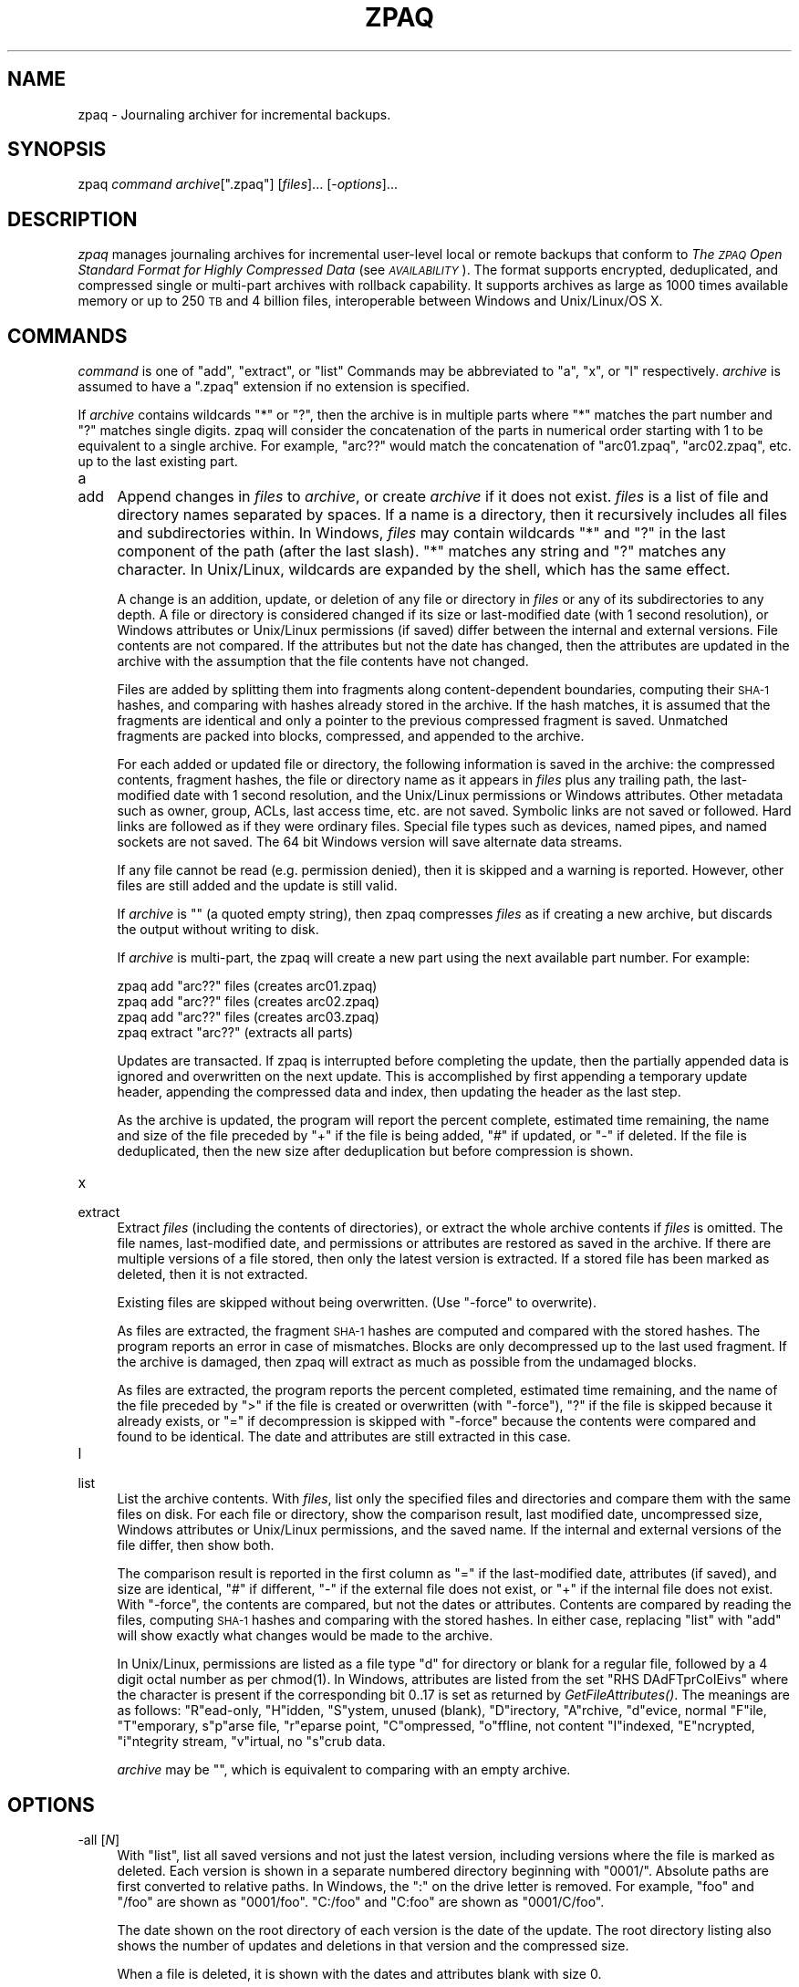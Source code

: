 .\" Automatically generated by Pod::Man 2.27 (Pod::Simple 3.28)
.\"
.\" Standard preamble:
.\" ========================================================================
.de Sp \" Vertical space (when we can't use .PP)
.if t .sp .5v
.if n .sp
..
.de Vb \" Begin verbatim text
.ft CW
.nf
.ne \\$1
..
.de Ve \" End verbatim text
.ft R
.fi
..
.\" Set up some character translations and predefined strings.  \*(-- will
.\" give an unbreakable dash, \*(PI will give pi, \*(L" will give a left
.\" double quote, and \*(R" will give a right double quote.  \*(C+ will
.\" give a nicer C++.  Capital omega is used to do unbreakable dashes and
.\" therefore won't be available.  \*(C` and \*(C' expand to `' in nroff,
.\" nothing in troff, for use with C<>.
.tr \(*W-
.ds C+ C\v'-.1v'\h'-1p'\s-2+\h'-1p'+\s0\v'.1v'\h'-1p'
.ie n \{\
.    ds -- \(*W-
.    ds PI pi
.    if (\n(.H=4u)&(1m=24u) .ds -- \(*W\h'-12u'\(*W\h'-12u'-\" diablo 10 pitch
.    if (\n(.H=4u)&(1m=20u) .ds -- \(*W\h'-12u'\(*W\h'-8u'-\"  diablo 12 pitch
.    ds L" ""
.    ds R" ""
.    ds C` ""
.    ds C' ""
'br\}
.el\{\
.    ds -- \|\(em\|
.    ds PI \(*p
.    ds L" ``
.    ds R" ''
.    ds C`
.    ds C'
'br\}
.\"
.\" Escape single quotes in literal strings from groff's Unicode transform.
.ie \n(.g .ds Aq \(aq
.el       .ds Aq '
.\"
.\" If the F register is turned on, we'll generate index entries on stderr for
.\" titles (.TH), headers (.SH), subsections (.SS), items (.Ip), and index
.\" entries marked with X<> in POD.  Of course, you'll have to process the
.\" output yourself in some meaningful fashion.
.\"
.\" Avoid warning from groff about undefined register 'F'.
.de IX
..
.nr rF 0
.if \n(.g .if rF .nr rF 1
.if (\n(rF:(\n(.g==0)) \{
.    if \nF \{
.        de IX
.        tm Index:\\$1\t\\n%\t"\\$2"
..
.        if !\nF==2 \{
.            nr % 0
.            nr F 2
.        \}
.    \}
.\}
.rr rF
.\"
.\" Accent mark definitions (@(#)ms.acc 1.5 88/02/08 SMI; from UCB 4.2).
.\" Fear.  Run.  Save yourself.  No user-serviceable parts.
.    \" fudge factors for nroff and troff
.if n \{\
.    ds #H 0
.    ds #V .8m
.    ds #F .3m
.    ds #[ \f1
.    ds #] \fP
.\}
.if t \{\
.    ds #H ((1u-(\\\\n(.fu%2u))*.13m)
.    ds #V .6m
.    ds #F 0
.    ds #[ \&
.    ds #] \&
.\}
.    \" simple accents for nroff and troff
.if n \{\
.    ds ' \&
.    ds ` \&
.    ds ^ \&
.    ds , \&
.    ds ~ ~
.    ds /
.\}
.if t \{\
.    ds ' \\k:\h'-(\\n(.wu*8/10-\*(#H)'\'\h"|\\n:u"
.    ds ` \\k:\h'-(\\n(.wu*8/10-\*(#H)'\`\h'|\\n:u'
.    ds ^ \\k:\h'-(\\n(.wu*10/11-\*(#H)'^\h'|\\n:u'
.    ds , \\k:\h'-(\\n(.wu*8/10)',\h'|\\n:u'
.    ds ~ \\k:\h'-(\\n(.wu-\*(#H-.1m)'~\h'|\\n:u'
.    ds / \\k:\h'-(\\n(.wu*8/10-\*(#H)'\z\(sl\h'|\\n:u'
.\}
.    \" troff and (daisy-wheel) nroff accents
.ds : \\k:\h'-(\\n(.wu*8/10-\*(#H+.1m+\*(#F)'\v'-\*(#V'\z.\h'.2m+\*(#F'.\h'|\\n:u'\v'\*(#V'
.ds 8 \h'\*(#H'\(*b\h'-\*(#H'
.ds o \\k:\h'-(\\n(.wu+\w'\(de'u-\*(#H)/2u'\v'-.3n'\*(#[\z\(de\v'.3n'\h'|\\n:u'\*(#]
.ds d- \h'\*(#H'\(pd\h'-\w'~'u'\v'-.25m'\f2\(hy\fP\v'.25m'\h'-\*(#H'
.ds D- D\\k:\h'-\w'D'u'\v'-.11m'\z\(hy\v'.11m'\h'|\\n:u'
.ds th \*(#[\v'.3m'\s+1I\s-1\v'-.3m'\h'-(\w'I'u*2/3)'\s-1o\s+1\*(#]
.ds Th \*(#[\s+2I\s-2\h'-\w'I'u*3/5'\v'-.3m'o\v'.3m'\*(#]
.ds ae a\h'-(\w'a'u*4/10)'e
.ds Ae A\h'-(\w'A'u*4/10)'E
.    \" corrections for vroff
.if v .ds ~ \\k:\h'-(\\n(.wu*9/10-\*(#H)'\s-2\u~\d\s+2\h'|\\n:u'
.if v .ds ^ \\k:\h'-(\\n(.wu*10/11-\*(#H)'\v'-.4m'^\v'.4m'\h'|\\n:u'
.    \" for low resolution devices (crt and lpr)
.if \n(.H>23 .if \n(.V>19 \
\{\
.    ds : e
.    ds 8 ss
.    ds o a
.    ds d- d\h'-1'\(ga
.    ds D- D\h'-1'\(hy
.    ds th \o'bp'
.    ds Th \o'LP'
.    ds ae ae
.    ds Ae AE
.\}
.rm #[ #] #H #V #F C
.\" ========================================================================
.\"
.IX Title "ZPAQ 1"
.TH ZPAQ 1 "2016-04-27" "perl v5.16.3" "User Contributed Perl Documentation"
.\" For nroff, turn off justification.  Always turn off hyphenation; it makes
.\" way too many mistakes in technical documents.
.if n .ad l
.nh
.SH "NAME"
zpaq \- Journaling archiver for incremental backups.
.SH "SYNOPSIS"
.IX Header "SYNOPSIS"
zpaq \fIcommand\fR \fIarchive\fR[\f(CW\*(C`.zpaq\*(C'\fR] [\fIfiles\fR]... [\-\fIoptions\fR]...
.SH "DESCRIPTION"
.IX Header "DESCRIPTION"
\&\fIzpaq\fR manages journaling archives for incremental user-level
local or remote backups
that conform to \fIThe \s-1ZPAQ\s0 Open Standard Format for Highly Compressed Data\fR
(see \fI\s-1AVAILABILITY\s0\fR). The format supports encrypted, deduplicated, and
compressed single or multi-part archives with rollback capability.
It supports archives as large as 1000 times available memory or up to
250 \s-1TB\s0 and 4 billion files, interoperable between Windows
and Unix/Linux/OS X.
.SH "COMMANDS"
.IX Header "COMMANDS"
\&\fIcommand\fR is one of \f(CW\*(C`add\*(C'\fR, \f(CW\*(C`extract\*(C'\fR, or \f(CW\*(C`list\*(C'\fR
Commands may be abbreviated to \f(CW\*(C`a\*(C'\fR, \f(CW\*(C`x\*(C'\fR, or \f(CW\*(C`l\*(C'\fR respectively.
\&\fIarchive\fR is assumed to have a \f(CW\*(C`.zpaq\*(C'\fR extension if no extension is
specified.
.PP
If \fIarchive\fR contains wildcards \f(CW\*(C`*\*(C'\fR or \f(CW\*(C`?\*(C'\fR, then the archive is
in multiple parts where \f(CW\*(C`*\*(C'\fR matches the part number and \f(CW\*(C`?\*(C'\fR matches
single digits. zpaq will consider the concatenation of the parts in
numerical order starting with 1 to be equivalent to a single archive.
For example, \f(CW\*(C`arc??\*(C'\fR would match the concatenation of \f(CW\*(C`arc01.zpaq\*(C'\fR,
\&\f(CW\*(C`arc02.zpaq\*(C'\fR, etc. up to the last existing part.
.IP "a" 4
.IX Item "a"
.PD 0
.IP "add" 4
.IX Item "add"
.PD
Append changes in \fIfiles\fR to \fIarchive\fR, or create \fIarchive\fR if it does not
exist. \fIfiles\fR is a list of file and directory names separated by spaces. If a
name is a directory, then it recursively includes all
files and subdirectories within. In Windows, \fIfiles\fR may contain
wildcards \f(CW\*(C`*\*(C'\fR and \f(CW\*(C`?\*(C'\fR in the last component of the path (after the last slash).
\&\f(CW\*(C`*\*(C'\fR matches any string and \f(CW\*(C`?\*(C'\fR matches any character. In Unix/Linux, wildcards
are expanded by the shell, which has the same effect.
.Sp
A change is an addition, update, or deletion of any file or directory in
\&\fIfiles\fR or any of its subdirectories to any depth. A file or directory is
considered changed if its size or last-modified date (with 1 second resolution),
or Windows attributes or Unix/Linux permissions (if saved)
differ between the internal
and external versions. File contents are not compared. If the attributes
but not the date has changed, then the attributes are updated in the
archive with the assumption that the file contents have not changed.
.Sp
Files are added by splitting them into fragments along content-dependent
boundaries, computing their \s-1SHA\-1\s0 hashes, and comparing with hashes already
stored in the archive. If the hash matches, it is assumed that the fragments
are identical and only a pointer to the previous compressed fragment is
saved. Unmatched fragments are packed into blocks, compressed, and appended
to the archive.
.Sp
For each added or updated file or directory, the following information is saved
in the archive: the compressed contents, fragment hashes, the file or directory
name as it appears in \fIfiles\fR plus any trailing path, the last-modified
date with 1 second resolution, and the Unix/Linux permissions or Windows
attributes. Other metadata such as owner, group, ACLs,
last access time, etc. are not saved. Symbolic links are not saved or followed.
Hard links are followed as if they were ordinary files. Special file types
such as devices, named pipes, and named sockets are not saved.
The 64 bit Windows version will save alternate data streams.
.Sp
If any file cannot be read (e.g. permission denied), then it is skipped and
a warning is reported. However, other files are still added and the update
is still valid.
.Sp
If \fIarchive\fR is \f(CW""\fR (a quoted empty string), then zpaq compresses
\&\fIfiles\fR as if creating a new archive, but discards the output without
writing to disk.
.Sp
If \fIarchive\fR is multi-part, the zpaq will create a new part using
the next available part number. For example:
.Sp
.Vb 4
\&    zpaq add "arc??" files   (creates arc01.zpaq)
\&    zpaq add "arc??" files   (creates arc02.zpaq)
\&    zpaq add "arc??" files   (creates arc03.zpaq)
\&    zpaq extract "arc??"     (extracts all parts)
.Ve
.Sp
Updates are transacted. If zpaq is interrupted before completing
the update, then the partially appended data is ignored and overwritten on the
next update. This is accomplished by first appending a temporary update header,
appending the compressed data and index, then updating the header as the
last step.
.Sp
As the archive is updated, the program will report the percent complete, estimated
time remaining, the name and size of the file preceded by \f(CW\*(C`+\*(C'\fR if the file
is being added, \f(CW\*(C`#\*(C'\fR if updated, or \f(CW\*(C`\-\*(C'\fR if deleted. If the file
is deduplicated, then the new size after deduplication but before
compression is shown.
.IP "x" 4
.IX Item "x"
.PD 0
.IP "extract" 4
.IX Item "extract"
.PD
Extract \fIfiles\fR (including the contents of directories), or extract
the whole archive contents if \fIfiles\fR is omitted.
The file names, last-modified date,
and permissions or attributes are restored as saved in the archive.
If there are multiple versions of a file stored, then only the latest
version is extracted. If a stored file has been marked as deleted,
then it is not extracted.
.Sp
Existing files are skipped without being overwritten. (Use \f(CW\*(C`\-force\*(C'\fR
to overwrite).
.Sp
As files are extracted, the fragment \s-1SHA\-1\s0 hashes are computed and compared
with the stored hashes. The program reports an error in case of mismatches.
Blocks are only decompressed up to the last used fragment.
If the archive is damaged, then zpaq will extract as much as possible
from the undamaged blocks.
.Sp
As files are extracted, the program reports the percent completed,
estimated time remaining, and the name of the file preceded by \*(L">\*(R"
if the file is created or overwritten (with \f(CW\*(C`\-force\*(C'\fR), \f(CW\*(C`?\*(C'\fR if
the file is skipped because it already exists, or \f(CW\*(C`=\*(C'\fR if decompression is
skipped with \f(CW\*(C`\-force\*(C'\fR because the contents were compared and
found to be identical. The date and attributes are still
extracted in this case.
.IP "l" 4
.IX Item "l"
.PD 0
.IP "list" 4
.IX Item "list"
.PD
List the archive contents. With \fIfiles\fR, list only the specified
files and directories and compare them with the same files on disk.
For each file or directory, show the comparison result,
last modified date, uncompressed size,
Windows attributes or Unix/Linux permissions,
and the saved name. If the internal and external
versions of the file differ, then show both.
.Sp
The comparison result is reported in the first column as \f(CW\*(C`=\*(C'\fR if the
last-modified date, attributes (if saved), and size are identical,
\&\f(CW\*(C`#\*(C'\fR if different, \f(CW\*(C`\-\*(C'\fR if the external file does not exist, or
\&\f(CW\*(C`+\*(C'\fR if the internal file does not exist. With \f(CW\*(C`\-force\*(C'\fR, the
contents are compared, but not the dates or attributes. Contents
are compared by reading the files, computing \s-1SHA\-1\s0 hashes and comparing
with the stored hashes. In either
case, replacing \f(CW\*(C`list\*(C'\fR with \f(CW\*(C`add\*(C'\fR will show exactly what changes
would be made to the archive.
.Sp
In Unix/Linux, permissions are listed as a file type \f(CW\*(C`d\*(C'\fR for directory
or blank for a regular file, followed by a 4 digit octal number as
per \f(CWchmod(1)\fR. In Windows, attributes are listed from the set
\&\f(CW\*(C`RHS DAdFTprCoIEivs\*(C'\fR where the character is present if
the corresponding bit 0..17 is set as returned by \fIGetFileAttributes()\fR.
The meanings are as follows: \f(CW\*(C`R\*(C'\fRead-only, \f(CW\*(C`H\*(C'\fRidden,
\&\f(CW\*(C`S\*(C'\fRystem, unused (blank), \f(CW\*(C`D\*(C'\fRirectory, \f(CW\*(C`A\*(C'\fRrchive, \f(CW\*(C`d\*(C'\fRevice,
normal \f(CW\*(C`F\*(C'\fRile, \f(CW\*(C`T\*(C'\fRemporary, s\f(CW\*(C`p\*(C'\fRarse file, \f(CW\*(C`r\*(C'\fReparse point,
\&\f(CW\*(C`C\*(C'\fRompressed, \f(CW\*(C`o\*(C'\fRffline, not content \f(CW\*(C`I\*(C'\fRindexed, \f(CW\*(C`E\*(C'\fRncrypted,
\&\f(CW\*(C`i\*(C'\fRntegrity stream, \f(CW\*(C`v\*(C'\fRirtual, no \f(CW\*(C`s\*(C'\fRcrub data.
.Sp
\&\fIarchive\fR may be "", which is equivalent to comparing with an empty
archive.
.SH "OPTIONS"
.IX Header "OPTIONS"
.IP "\-all [\fIN\fR]" 4
.IX Item "-all [N]"
With \f(CW\*(C`list\*(C'\fR, list all saved versions and not just the latest version,
including versions where the file is marked as deleted. Each version
is shown in a separate numbered directory beginning with \f(CW\*(C`0001/\*(C'\fR.
Absolute paths are first converted to relative paths. In Windows, the \f(CW\*(C`:\*(C'\fR
on the drive letter is removed. For example, \f(CW\*(C`foo\*(C'\fR and \f(CW\*(C`/foo\*(C'\fR are
shown as \f(CW\*(C`0001/foo\*(C'\fR. \f(CW\*(C`C:/foo\*(C'\fR and \f(CW\*(C`C:foo\*(C'\fR are shown as \f(CW\*(C`0001/C/foo\*(C'\fR.
.Sp
The date shown on the root directory of each version is the date of the
update. The root directory listing also shows the number of updates
and deletions in that version and the compressed size.
.Sp
When a file is deleted, it is shown with the dates and attributes
blank with size 0.
.Sp
With \f(CW\*(C`extract\*(C'\fR, extract the files in each version as shown with \f(CW\*(C`list \-all\*(C'\fR.
.Sp
\&\fIN\fR selects the number of digits in the directory name. The default is 4.
More digits will be used when necessary. For example:
.Sp
.Vb 1
\&    zpaq list archive \-all 2 \-not "??/?*"
.Ve
.Sp
will show the dates when the archive was updated as \f(CW\*(C`01/\*(C'\fR, \f(CW\*(C`02/\*(C'\fR,
etc. but not their contents.
.IP "\-f" 4
.IX Item "-f"
.PD 0
.IP "\-force" 4
.IX Item "-force"
.PD
With \f(CW\*(C`add\*(C'\fR, attempt to add files even if the last-modified date has
not changed. Files are added only if they really are different, based
on comparing the computed and stored \s-1SHA\-1\s0 hashes
.Sp
With \f(CW\*(C`extract\*(C'\fR, overwrite existing output files. If the
contents differ (tested by comparing \s-1SHA\-1\s0 hashes), then the file is
decompressed and extracted. If the dates or attributes/permissions
differ, then they are set to match those stored in the archive.
.Sp
With \f(CW\*(C`list\*(C'\fR \fIfiles\fR, compare files by computing \s-1SHA\-1\s0 fragment hashes
and comparing with stored hashes. Ignore differences in dates and
attributes.
.IP "\-fragment \fIN\fR" 4
.IX Item "-fragment N"
Set the dedupe fragment size range from 64 2^\fIN\fR to 8128 2^\fIN\fR
bytes with an average size of 1024 2^\fIN\fR bytes. The default is 6
(range 4096..520192, average 65536). Smaller fragment sizes can
improve compression through deduplication of similar files, but
require more memory and more overhead. Each fragment adds about 28 bytes
to the archive and requires about 40 bytes of memory. For the default,
this is less than 0.1% of the archive size.
.Sp
Values other than 6 conform to the \s-1ZPAQ\s0 specification and will decompress
correctly by all versions, but do not conform to the recommendation
for best deduplication. Adding identical files with different values
of \fIN\fR will not deduplicate because the fragment boundaries will differ.
\&\f(CW\*(C`list \-summary\*(C'\fR will not identify these files as identical for
the same reason.
.IP "\-index \fIindexfile\fR" 4
.IX Item "-index indexfile"
With \f(CW\*(C`add\*(C'\fR, create \fIarchive\fR\f(CW\*(C`.zpaq\*(C'\fR as a suffix to append to a remote
archive which is assumed to be identical to \fIindexfile\fR except that
\&\fIindexfile\fR contains no compressed file contents (D blocks).
Then update \fIindexfile\fR by appending a copy of \fIarchive\fR\f(CW\*(C`.zpaq\*(C'\fR
without the D blocks. With \f(CW\*(C`extract\*(C'\fR, specify the index to create
for \fIarchive\fR\f(CW\*(C`.zpaq\*(C'\fR and do not extract any files.
.Sp
The purpose is to maintain a backup offsite without using much
local disk space. The normal usage is to append the suffix at the
remote site and delete it locally, keeping only the much smaller index.
For example:
.Sp
.Vb 3
\&    zpaq add part files \-index index.zpaq
\&    cat part.zpaq >> remote.zpaq
\&    rm part.zpaq
.Ve
.Sp
\&\fIindexfile\fR has no default extension. However, with a \f(CW\*(C`.zpaq\*(C'\fR
extension it can be listed to show the contents of the remote archive
or compare with local files. It cannot be extracted or updated as
a regular archive. Thus, the following should produce identical output:
.Sp
.Vb 2
\&    zpaq list remote.zpaq
\&    zpaq list index.zpaq
.Ve
.Sp
If \fIarchive\fR is multi-part (contains \f(CW\*(C`*\*(C'\fR or \f(CW\*(C`?\*(C'\fR), then zpaq will
substitute a part number equal to 1 plus the number of previous updates.
The parts may then be accessed as a multi-part archive without
appending or renaming.
.Sp
With \f(CW\*(C`add\*(C'\fR, it is an error if the \fIarchive\fR to be created
already exists, or if \fIindexfile\fR is a regular archive. \f(CW\*(C`\-index\*(C'\fR
cannot be used with \f(CW\*(C`\-until\*(C'\fR or a streaming archive \f(CW\*(C`\-method s...\*(C'\fR.
With \f(CW\*(C`extract\*(C'\fR, it is an error if \fIindexfile\fR exists and \f(CW\*(C`\-force\*(C'\fR
is not used to overwrite.
.IP "\-key \fIpassword\fR" 4
.IX Item "-key password"
This option is required for all commands operating on an encrypted archive.
When creating a new archive with \f(CW\*(C`add\*(C'\fR, the new archive will be encrypted
with \fIpassword\fR and all subsequent operations will require the same
password.
.Sp
An archive is encrypted with \s-1AES\-256\s0 in \s-1CTR\s0 mode. The password is
strengthened using Scrypt(\s-1SHA\-256\s0(password), salt, N=16384, r=8, p=1),
which would require 208M operations and 16 \s-1MB\s0 memory per test in a
brute force key search.
When creating a new archive, a 32 byte salt is generated
using \fICryptGenRandom()\fR in Windows or from /dev/urandom in Unix/Linux,
such that the first byte is different from the normal header
of an unencrypted archive (\f(CW\*(C`z\*(C'\fR or \f(CW7\fR). A multi-part archive
is encrypted with a single keystream as if the parts were concatenated.
An index is encrypted with the same password, where the first byte
of the salt is modified by \s-1XOR\s0 with ('z' \s-1XOR \s0'7').
.Sp
Encryption provides secrecy but not authentication. An attacker
who knows or can guess any bits of the plaintext can set them without
knowing the key.
.IP "\-m\fItype\fR[\fIBlocksize\fR[.\fIpre\fR[.\fIarg\fR][\fIcomp\fR[.\fIarg\fR]]...]]" 4
.IX Item "-mtype[Blocksize[.pre[.arg][comp[.arg]]...]]"
.PD 0
.IP "\-method \fItype\fR[\fIBlocksize\fR[.\fIpre\fR[.\fIarg\fR][\fIcomp\fR[.\fIarg\fR]]...]]" 4
.IX Item "-method type[Blocksize[.pre[.arg][comp[.arg]]...]]"
.PD
With \f(CW\*(C`add\*(C'\fR, select a compression method. \fItype\fR may be 0, 1, 2, 3, 4,
5, \f(CW\*(C`x\*(C'\fR, or \f(CW\*(C`s\*(C'\fR. The optional \fIBlocksize\fR may be 0..11, written with
no space after the type, like \f(CW\*(C`\-m10\*(C'\fR or \f(CW\*(C`\-method 511\*(C'\fR. The remaining
arguments, separated by periods or commas without spaces, are only allowed for
types \f(CW\*(C`x\*(C'\fR or \f(CW\*(C`s\*(C'\fR, for example \f(CW\*(C`\-mx4.3ci1\*(C'\fR.
.Sp
If \fItype\fR is numeric, then higher numbers compress better but are slower.
The default is \f(CW\*(C`\-m1\*(C'\fR. It is recommended for backups. \f(CW\*(C`\-m2\*(C'\fR compresses
slower but decompresses just as fast as 1. It is recommended for
archives to be compressed once and decompressed many times, such as
downloads. \f(CW\*(C`\-m0\*(C'\fR stores with deduplication but no further compression.
.Sp
\&\fIBlocksize\fR says
to pack fragments into blocks up to 2^\fIBlocksize\fR MiB. Using larger
blocks can improve compression but require more memory and may be slower
because each block is compressed or decompressed by a separate thread.
The memory requirement is up to 8 times \fIBlocksize\fR per thread
for levels up to 4 and 16 times block size per thread for level 5.
The default \fIBlocksize\fR is 4 (16 MiB) for types 0 and 1, and 6 (64 MiB)
otherwise.
.Sp
Types \f(CW\*(C`x\*(C'\fR and \f(CW\*(C`s\*(C'\fR are for experimental use. Normally, zpaq selects
different methods depending on the compression level
and an analysis of the data (text, executable, or other binary,
and degree of compressibility).
\&\fItype\fR selects journaling or streaming format.
\&\fIpre\fR is 0..7 selecting a preprocessing step (\s-1LZ77, BWT, E8E9\s0),
\&\fIcomp\fR is a series of context modeling components from the
set {c,i,a,w,m,s,t} selecting a \s-1CM\s0 or \s-1ICM, ISSE\s0 chain, \s-1MATCH,\s0
word model, \s-1MIX, SSE,\s0 or \s-1MIX2\s0 respectively. \fIpre\fR and \fIcomp\fR may be followed
by a list of numeric arguments (\fIarg\fR) separated by periods or commas.
For example:
.Sp
.Vb 1
\&    \-method x6.3ci1
.Ve
.Sp
selects a journaling archive (x), block size 2^6 = 64 MiB, \s-1BWT\s0 transform (3),
an order 0 \s-1ICM \s0(c), and order 1 \s-1ISSE \s0(i1). (zpaq normally selects this method
for level 3 text compression). \fItype\fR is as follows.
.RS 4
.IP "x" 4
.IX Item "x"
Selects normal (journaling) mode. Files are split into fragments, deduplicated,
packed into blocks, and compressed by the method described. The compressed
blocks are preceded by a transaction header giving the date of the update.
The blocks are followed by a list of fragment hashes and sizes and a list
of files added, updated, or deleted. Each added or updated file lists
the last-modifed date, attributes, and a list of fragment IDs.
.IP "s" 4
.IX Item "s"
Selectes streaming mode for single-pass extraction and compatibility with
zpaq versions prior to 6.00 (2012). Streaming archives do not support
deduplication or rollback. Files are split into fragments of size
2^\fIblocksize\fR MiB \- 4 KiB. Each file or fragment is compressed in a
separate block with no attempt at deduplication. The file name, date,
and attributes are stored in the header of the first fragment. The hashes
are stored in the trailers of each block. There is no transaction block
to allow rollback. Files are added to the previously dated update.
Streaming mode with \f(CW\*(C`\-index\*(C'\fR is an error.
.IP "\fIpre\fR[.\fImin1\fR.\fImin2\fR.\fIdepth\fR.\fIsize\fR[.\fIlookahead\fR]]" 4
.IX Item "pre[.min1.min2.depth.size[.lookahead]]"
\&\fIpre\fR selects a pre/post processing step before context modeling as follows.
.Sp
.Vb 8
\&    0 = no preprocessing
\&    1 = Packed LZ77
\&    2 = Byte aligned LZ77
\&    3 = BWT (Burrows\-Wheeler Transform)
\&    4 = E8E9
\&    5 = E8E9 + packed LZ77 
\&    6 = E8E9 + byte aligned LZ77
\&    7 = E8E9 + BWT
.Ve
.Sp
The E8E9 transform (4..7) improves the compression of x86 executable
files (.exe or .dll). The transform scans backward for 5 byte patterns of
the form (E8|E9 xx xx xx 00|FF) hex and adds the block offset to the three
middle bytes. The E8 and E9 opcodes are \s-1CALL\s0 and \s-1JMP,\s0 respectively. The
transform replaces relative addresses with absolute addresses. The transform
is applied prior to \s-1LZ77\s0 or \s-1BWT.\s0 Decompression reverses the transforms
in the opposite order.
.Sp
\&\s-1LZ77 \s0(1, 2, 5, 6) compresses by searching for matching strings using a
hash table or suffix array and replacing them with pointers to the previous
match. Types 1 and 2 select variable bit length coding or byte aligned coding
respectively.
Variable bit length encoding compresses better by itself, but byte aligned
coding allows for further compression using a context model.
Types 6 and 7 are the same as 1 and 2 respectively, except that the
block is E8E9 transformed first.
.Sp
\&\s-1BWT \s0(Burrows Wheeler Transform, 3 or 7), sorts the input block by
context, which brings bytes with similar contexts together. It does not
compress by itself, but makes the input suited to compression
with a fast adapting low order context model.
.Sp
The remaining arguments apply only to \s-1LZ77.
\&\s0\fImin1\fR selects the minimum match length, which must be at least 4 for
packed \s-1LZ77\s0 or 1 for byte aligned \s-1LZ77. \s0\fImin2\fR selects a longer minimum
match length to try first, or is 0 to skip this step. The block is encoded
by testing 2^\fIdepth\fR locations indexed by a hash table of
2^\fIsize\fR elements indexed by hashes of the next \fImin2\fR and then \fImin1\fR
characters. If \fIlookahead\fR is specified and greater than 0, then, the
search is repeated \fIlookahead\fR + 1 times to consider coding the next
0 to \fIlookahead\fR bytes as literals to find a longer match.
.Sp
If \fIsize\fR = \fIblocksize\fR + 21, then matches are found using a suffix
array instead of a hash table, scanning forward and backward 2^\fIdepth\fR
elements to find the longest past match. \fImin2\fR has no effect.
A suffix array requires 4.5 x 2^\fIblocksize\fR MiB memory. A hash table requires
4 x 2^\fIsize\fR bytes memory. For example:
.Sp
.Vb 1
\&    \-method x6.1.4.0.5.27.1
.Ve
.Sp
specifies 64 MiB blocks (6), variable length \s-1LZ77\s0 without E8E9 (1), minimum
match length 4, no secondary search (0), search depth 2^5 = 32 in each
direction in the suffix array (27 = 6 + 21), and 1 byte lookahead.
.RE
.RS 4
.Sp
\&\fIcomp\fR specifies a component of a context model. If this section is
empty, then no further compression is performed. Otherwise the block
is compressed by an array of components. Each component takes a context
and possibly the outputs of earlier components, and outputs
a prediction, a probability that the next bit of input is a 1.
The final prediction is used to arithmetic code the bit.
Components normally allocate memory equal to the block size, or less for
smaller contexts as needed. Components are as follows:
.IP "c[.\fImaxcount\fR[.\fIoffset\fR[.\fImask\fR]...]]" 4
.IX Item "c[.maxcount[.offset[.mask]...]]"
Specifies a context model (\s-1CM\s0), or indirect context model (\s-1ICM\s0). A \s-1CM\s0
maps a context hash to a prediction by looking up the context in a table,
and then adjusts the prediction to reduce the coding error by 1/count,
where count is bounded by \fImaxcount\fR x 4, and \fImaxcount\fR is in 1..255.
.Sp
If \fImaxcount\fR is 0, then specify an \s-1ICM.\s0 An \s-1ICM\s0 maps a context to
a state representing two bit counts and the most recent bit. That state
is mapped to a prediction and updated at a fixed rate. An \s-1ICM\s0 adapts faster
to changing statistics. A \s-1CM\s0 with a high count compresses stationary
data better. The default is 0 (\s-1ICM\s0).
.Sp
If \fImaxcount\fR has the form 1000\fIm\fR + n, then the effect is the same
as \fImaxcount\fR = n while reducing memory to 1/2^m of block size.
.Sp
The remaining arguments represent contexts, all of which are hashed
together. If \fIoffset\fR is 1..255, then the block offset mod \fIoffset\fR
is hashed in. If \fIoffset\fR is 1000..1255, then the distance to the last
occurrance of \fIoffset\fR \- 1000 is hashed in. For example, \f(CW\*(C`c0.1010\*(C'\fR
specifies an \s-1ICM\s0 taking the text column number (distance back to the last
linefeed = 10) as context. The default is 0 (no context).
.Sp
Each \fImask\fR is ANDed with previous bytes. For example, \f(CW\*(C`c0.0.255.255.255\*(C'\fR
is an \s-1ICM\s0 with order 3 context. A value in 256..511 specifies a context
of \fImask\fR \- 256 hashed together with the byte aligned \s-1LZ77\s0 parse state
(whether a literal or match code is expected). For example,
\&\f(CW\*(C`\-method x6.2.12.0.8.27c0.0.511.255\*(C'\fR specifes block size 2^6 MiB,
byte aligned \s-1LZ77 \\fIs0\fR\|(2), minimum match length 12, search depth 2^8,
suffix array search (27 = 6 + 21), an \s-1ICM \s0(c0), no offset context (0),
and order 2 context plus \s-1LZ77\s0 state (511.255).
.Sp
A mask greater than 1000 is shorthand for \fImask\fR \- 1000 zeros. For example,
the sparse context \f(CW\*(C`c0.0.255.1003.255\*(C'\fR is equivalent to \f(CW\*(C`c0.0.255.0.0.0.255\*(C'\fR.
.IP "m[\fIsize\fR[.\fIrate\fR]]" 4
.IX Item "m[size[.rate]]"
Specifies a \s-1MIX \s0(mixer). A \s-1MIX\s0 computes a weighted average of the predictions
of all previous components. (The averaging is in the logistic domain:
log(p / (1 \- p))). The weights are then adjusted in proportion to \fIrate\fR
(0..255) to reduce the prediction error. A \fIsize\fR bit context can be
used to select a set of weights to be used. The first 8 bits of context
are the previously coded bits of the current byte. The default is \f(CW\*(C`m8.24\*(C'\fR.
A \s-1MIX\s0 with n inputs requires 4n x 2^\fIsize\fR bytes of memory.
.IP "t[\fIsize\fR[.\fIrate\fR]]" 4
.IX Item "t[size[.rate]]"
Specifies a \s-1MIX2. A MIX2\s0 is like a \s-1MIX\s0 except that it takes only the
last 2 components as input, and its weights are constrained to add to 1.
A \s-1MIX2\s0 requires 4 x 2^\fIsize\fR bytes of memory. The default is \f(CW\*(C`t8.24\*(C'\fR.
.IP "s[\fIsize\fR[.\fImincount\fR[.\fImaxcount\fR]]]" 4
.IX Item "s[size[.mincount[.maxcount]]]"
Specifes a \s-1SSE \s0(secondary symbol estimator). A \s-1SSE\s0 takes the last \fIsize\fR
bits of context and the quantized and interpolated prediction of the
previous component as input to output an adjusted prediction. The output
is adjusted to reduce the prediction error by 1/count, where the count
is constrained between \fImincount\fR and 4 x \fImaxcount\fR. The default
is \f(CW\*(C`s8.32.255\*(C'\fR.
.IP "i\fIorder\fR[.\fIincrement\fR]..." 4
.IX Item "iorder[.increment]..."
Specifies an \s-1ISSE \s0(indirect secondary symbol estimator) chain. An \s-1ISSE\s0 adjusts
the predition of the previous component by mixing it with a constant 1.
The pair of mixing weights is selected by a bit history state (like an \s-1ICM\s0).
The bit history is selected by a hash of the last \fIorder\fR bytes hashed
together with the context of the previous component. Each \fIincrement\fR
specifies an additional \s-1ISSE\s0 whose context order is increased
by \fIincrement\fR. For example, \f(CW\*(C`ci1.1.2\*(C'\fR specifies an order 0 \s-1ICM\s0
and order 1, 2, and 4 ISSEs.
.IP "w[\fIorder\fR[.\fIA\fR[.\fIZ\fR[.\fIcap\fR[.\fImul\fR[.\fImem\fR]]]]]]" 4
.IX Item "w[order[.A[.Z[.cap[.mul[.mem]]]]]]"
Specifies an ICM-ISSE chain of length \fIorder\fR taking as contexts the
hashes of the last 1, 2, 3..., \fIorder\fR whole words. A word is defined
as a sequence of characters in the range \fIA\fR to \fIA\fR + \fIZ\fR \- 1, ANDed
with \fIcap\fR before hashing. The hash H is updated by byte c as
H := (H x \fImul\fR + c) (mod 2^(\fIblocksize\fR + 24 \- \fImem\fR)).
Each component requires 2^(\fIblocksize\fR
\&\- \fImem\fR) MiB. The default is \f(CW\*(C`w1.65.26.223.20.0\*(C'\fR, which defines a
word as 65..90 (A..Z). ANDing with 223 converts to upper case before
hashing. \fImul\fR = 20 has the effect of shifting 2 bits left. For typical
block sizes (28 or 30 bit H), the word hash depends on the last
14 or 15 letters.
.IP "a[\fImul\fR[.\fIbmem\fR][.\fIhmem\fR]]]" 4
.IX Item "a[mul[.bmem][.hmem]]]"
Specifies a \s-1MATCH. A MATCH\s0 searches for a past matching context and predicts
whatever bit came next. The search is done by updating a context hash H
with byte c by H := H x \fImul\fR + c (mod 2^(\fIblocksize\fR + 18 \- \fIhmem\fR)).
A \s-1MATCH\s0 uses 2^(\fIblocksize\fR \- \fIbmem\fR) MiB history buffer and a
2^(\fIblocksize\fR \- \fIhmem\fR) MiB hash table. The default is \fIa24.0.0\fR.
If \fIblocksize\fR is 6, then H is 24 bits. \fImul\fR = 24 shifts 4 bits
left, making the context hash effectively order 6.
.RE
.RS 4
.RE
.IP "\-noattributes" 4
.IX Item "-noattributes"
With \f(CW\*(C`add\*(C'\fR, do not save Windows attributes or Unix/Linux permissions
to the archive. With \f(CW\*(C`extract\*(C'\fR, ignore the saved values and extract using
default values. With \f(CW\*(C`list\*(C'\fR, do not list or compare attributes.
.IP "\-not [\fIfile\fR]..." 4
.IX Item "-not [file]..."
.PD 0
.IP "\-not =[#+\-?^]..." 4
.IX Item "-not =[#+-?^]..."
.PD
In the first form, do not add, extract, or list files that match any \fIfile\fR
by name. \fIfile\fR may contain
wildcards \f(CW\*(C`*\*(C'\fR and \f(CW\*(C`?\*(C'\fR that match any string or character respectively,
including \f(CW\*(C`/\*(C'\fR. A match to a directory also matches all of
its contents. In Windows, matches are not case sensitive, and \f(CW\*(C`\e\*(C'\fR
matches \f(CW\*(C`/\*(C'\fR. In Unix/Linux, arguments with wildcards must be quoted
to protect them from the shell.
.Sp
When comparing with \f(CW\*(C`list\*(C'\fR \fIfiles\fR, \f(CW\*(C`\-not =\*(C'\fR means do not list identical
files. Additonally it is possible to suppress listing of
differences with \f(CW\*(C`#\*(C'\fR, missing external files with \f(CW\*(C`\-\*(C'\fR, missing
internal files with \f(CW\*(C`+\*(C'\fR, and duplicates (\f(CW\*(C`list \-summary\*(C'\fR) with \f(CW\*(C`^\*(C'\fR.
.IP "\-only \fIfile\fR..." 4
.IX Item "-only file..."
Do not add, extract, or list any files unless they match
at least one argument. The rules for matching wildcards are the
same as \f(CW\*(C`\-not\*(C'\fR. The default is \f(CW\*(C`*\*(C'\fR which matches everything.
.Sp
If a file matches an argument to both \f(CW\*(C`\-only\*(C'\fR and \f(CW\*(C`\-not\*(C'\fR, then
\&\f(CW\*(C`\-not\*(C'\fR takes precedence.
.IP "\-repack \fInew_archive\fR [\fInew_password\fR]" 4
.IX Item "-repack new_archive [new_password]"
With \f(CW\*(C`extract\*(C'\fR, store the extracted files in \fInew_archive\fR instead
of writing them individually to disk. If \fInew_password\fR is specified,
then the output is encrypted with this password. Otherwise the
output is not encrypted, even if the input is.
.Sp
It is an error if \fInew_archive\fR
exists unless \f(CW\*(C`\-force\*(C'\fR is used to allow it to be overwritten.
\&\fInew_archive\fR does not automatically get a \f(CW\*(C`.zpaq\*(C'\fR extension.
.Sp
Repacking is implemented by copying those D blocks (compressed file contents)
which are referenced by at least one selected file. This can result in
a larger archive than a new one because unreferenced fragments in the
same block are also copied.
.Sp
The repacked archive block dates range from the first to last
update of the input archive. Using \f(CW\*(C`add \-until\*(C'\fR with a date between these
two dates will result in the date being adjust to 1 second after the
last update.
.Sp
With \f(CW\*(C`\-all\*(C'\fR, the input archive is simply copied without modification
except to decrypt and encrypt. Thus, the input may be any file, not
just an archive. \fIfiles\fR and the options \f(CW\*(C`\-to\*(C'\fR, \f(CW\*(C`\-not\*(C'\fR, \f(CW\*(C`\-only\*(C'\fR,
\&\f(CW\*(C`\-until\*(C'\fR, \f(CW\*(C`\-noattributes\*(C'\fR, and \f(CW\*(C`\-method\*(C'\fR are not valid with \f(CW\*(C`\-repack \-all\*(C'\fR.
.IP "\-s\fIN\fR" 4
.IX Item "-sN"
.PD 0
.IP "\-summary \fIN\fR" 4
.IX Item "-summary N"
.PD
With \f(CW\*(C`list\*(C'\fR, sort by decreasing size and show only the \fIN\fR
largest files and directories. Label duplicates of the previous
file with \f(CW\*(C`^\*(C'\fR. A file is a duplicate if its contents are identical
(based on stored hashes)
although the name, dates, and attributes may differ. If \fIfiles\fR
is specified, then these are included in the listing but not compared
with internal files or each other.
Internal and external files are labeled with \f(CW\*(C`\-\*(C'\fR and \f(CW\*(C`+\*(C'\fR respectively.
.Sp
If \fIN\fR is negative as in \f(CW\*(C`\-s\-1\*(C'\fR then list normally but show
fragment IDs after each file name. Files with identical fragment IDs have
identical contents.
.Sp
With \f(CW\*(C`add\*(C'\fR and \f(CW\*(C`extract\*(C'\fR, when \fIN\fR > 0, do not list files as they
are added or extracted. Show only percent completed and estimated
time remaining on a 1 line display.
.IP "\-test" 4
.IX Item "-test"
With \f(CW\*(C`extract\*(C'\fR, do not write to disk, but perform all
other operations normally. \f(CW\*(C`extract\*(C'\fR will decompress, compute
the \s-1SHA\-1\s0 hashes of the output, report if it differs from the stored
value, but not compare, create or update any files. With \f(CW\*(C`\-index\*(C'\fR,
test for errors but do not create an index file.
.IP "\-t\fIN\fR" 4
.IX Item "-tN"
.PD 0
.IP "\-threads \fIN\fR" 4
.IX Item "-threads N"
.PD
Add or extract at most \fIN\fR blocks in parallel. The default is 0, which
uses the number of processor cores, except not more than 2 when when zpaq
is compiled to 32\-bit code. Selecting fewer threads will reduce memory
usage but run slower. Selecting more threads than cores does not help.
.IP "\-to \fIname\fR..." 4
.IX Item "-to name..."
With \f(CW\*(C`add\*(C'\fR and \f(CW\*(C`list\*(C'\fR rename external \fIfiles\fR to respective
internal \fInames\fR. With \f(CW\*(C`extract\*(C'\fR, rename internal \fIfiles\fR
to external \fInames\fR. When \fIfiles\fR is empty, prefix the extracted
files with the first name in \fInames\fR, inserting \f(CW\*(C`/\*(C'\fR if needed
and removing \f(CW\*(C`:\*(C'\fR from drive letters. For example:
.Sp
.Vb 1
\&    zpaq extract archive file dir \-to newfile newdir
.Ve
.Sp
extracts \f(CW\*(C`file\*(C'\fR as \f(CW\*(C`newfile\*(C'\fR and \f(CW\*(C`dir\*(C'\fR as \f(CW\*(C`newdir\*(C'\fR.
.Sp
.Vb 1
\&    zpaq extract archive \-to tmp
.Ve
.Sp
will extract \f(CW\*(C`foo\*(C'\fR or \f(CW\*(C`/foo\*(C'\fR as \f(CW\*(C`tmp/foo\*(C'\fR and extract \f(CW\*(C`C:/foo\*(C'\fR
or \f(CW\*(C`C:foo\*(C'\fR as \f(CW\*(C`tmp/C/foo\*(C'\fR.
.Sp
.Vb 1
\&    zpaq add archive dir \-to newdir
.Ve
.Sp
will save \f(CW\*(C`dir/file\*(C'\fR as \f(CW\*(C`newdir/file\*(C'\fR, and so on.
.Sp
.Vb 1
\&    zpaq list archive dir \-to newdir
.Ve
.Sp
will compare external \f(CW\*(C`dir\*(C'\fR with internal \f(CW\*(C`newdir\*(C'\fR.
.Sp
The \f(CW\*(C`\-only\*(C'\fR and \f(CW\*(C`\-not\*(C'\fR options apply prior to renaming.
.IP "\-until \fIdate\fR | [\-]\fIversion\fR" 4
.IX Item "-until date | [-]version"
Ignore any part of the archive updated after \fIdate\fR or after \fIversion\fR
updates or \-\fIversion\fRs from the end if negative.
Additionally, \f(CW\*(C`add\*(C'\fR will truncate the archive at
this point before appending the next update. When a date is specified,
the update will be timestamped with \fIdate\fR rather than the current date.
.Sp
A date is specified as a 4 digit year (1900 to 2999), 2 digit month (01 to 12),
2 digit day (01 to 31), optional 2 digit hour (00 to 23, default 23),
optional 2 digit minute (00 to 59, default 59), and optional 2 digit
seconds (00 to 59, default 59). Dates and times are always universal
time zone (\s-1UT\s0), not local time. Numbers up to 9999999 are interpreted
as version numbers rather than dates. Dates may contain spaces and
punctuation characters for readability but are ignored. For example:
.Sp
.Vb 1
\&    zpaq list backup \-until 3
.Ve
.Sp
shows the archive as it existed after the first 3 updates.
.Sp
.Vb 1
\&    zpaq add backup files \-until 2014/04/30 11:30
.Ve
.Sp
truncates any data added after April 30, 2014 at 11:30:59 universal time,
then appends the update as if this were the current time. (It does
not matter if any files are dated in the future).
.Sp
.Vb 1
\&    zpaq add backup files \-until 0
.Ve
.Sp
deletes backup.zpaq and creates a new archive.
.Sp
\&\f(CW\*(C`add \-until\*(C'\fR is an error on multi-part archives or with an index.
A multi-part archive can be rolled back by deleting the highest numbered
parts.
.Sp
Truncating and appending an encrypted archive with \f(CW\*(C`add \-until\*(C'\fR
(even \f(CW\*(C`\-until 0\*(C'\fR)
does not change the salt or keystream. Thus, it is possible for an attacker
with the old and new versions to obtain the \s-1XOR\s0 of the trailing
plaintexts without a password.
.SH "EXIT STATUS"
.IX Header "EXIT STATUS"
Returns 0 if successful, 1 in case of warnings, or 2 in case of an error.
.SH "ENVIRONMENT"
.IX Header "ENVIRONMENT"
In Windows, the default number of threads (set by \f(CW\*(C`\-threads\*(C'\fR) is
\&\f(CW%NUMBER_OF_PROCESSORS\fR%. In Linux, the number of lines of the
form \*(L"Processor : 0\*(R", \*(L"Processor : 1\*(R",... in \fI/cpu/procinfo\fR
is used instead.
.SH "STANDARDS"
.IX Header "STANDARDS"
The archive format is described in
\&\fIThe \s-1ZPAQ\s0 Open Standard Format for Highly Compressed Data\fR
(see \fI\s-1AVAILABILITY\s0\fR).
.SH "AVAILABILITY"
.IX Header "AVAILABILITY"
http://mattmahoney.net/zpaq/
.SH "BUGS"
.IX Header "BUGS"
There is no \s-1GUI.\s0
.PP
The archive format does not save sufficient information for backing
up and restoring the operating system.
.SH "SEE ALSO"
.IX Header "SEE ALSO"
\&\f(CWbzip2(1)\fR
\&\f(CWgzip(1)\fR
\&\f(CWlrzip(1)\fR
\&\f(CWlzop(1)\fR
\&\f(CWlzma(1)\fR
\&\f(CWp7zip(1)\fR
\&\f(CWrzip(1)\fR
\&\f(CWunace(1)\fR
\&\f(CWunrar(1)\fR
\&\f(CWunzip(1)\fR
\&\f(CWzip(1)\fR
.SH "AUTHORS"
.IX Header "AUTHORS"
\&\f(CW\*(C`zpaq\*(C'\fR and \f(CW\*(C`libzpaq\*(C'\fR are written by Matt Mahoney and released to the
public domain in 2015\-2016. \f(CW\*(C`libzpaq\*(C'\fR contains
\&\fIlibdivsufsort-lite\fR v2.01, copyright (C) 2003\-2008,
Yuta Mori. It is licensed under the \s-1MIT\s0 license. See the source
code for license text. The \s-1AES\s0 code is
modified from libtomcrypt by Tom St Denis (public domain).
The salsa20/8 code in \fIScrypt()\fR is by D. J. Bernstein (public domain).
